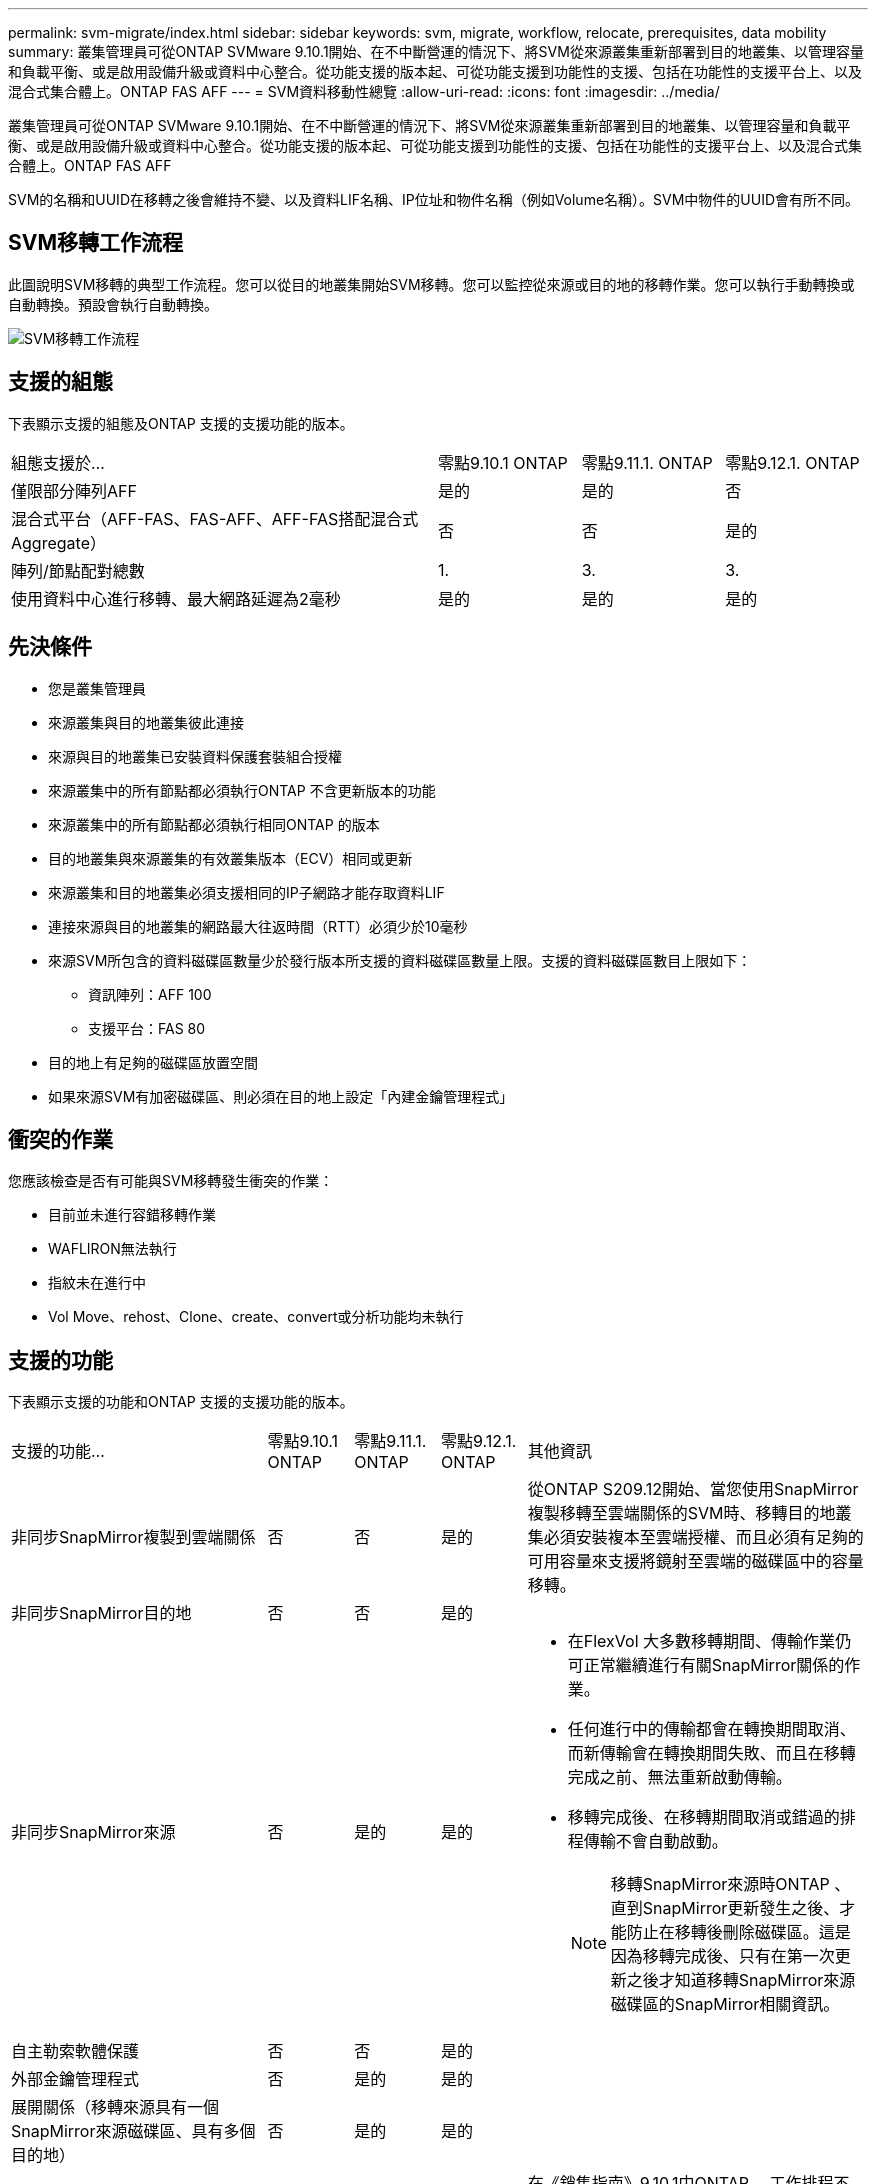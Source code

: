 ---
permalink: svm-migrate/index.html 
sidebar: sidebar 
keywords: svm, migrate, workflow, relocate, prerequisites, data mobility 
summary: 叢集管理員可從ONTAP SVMware 9.10.1開始、在不中斷營運的情況下、將SVM從來源叢集重新部署到目的地叢集、以管理容量和負載平衡、或是啟用設備升級或資料中心整合。從功能支援的版本起、可從功能支援到功能性的支援、包括在功能性的支援平台上、以及混合式集合體上。ONTAP FAS AFF 
---
= SVM資料移動性總覽
:allow-uri-read: 
:icons: font
:imagesdir: ../media/


[role="lead"]
叢集管理員可從ONTAP SVMware 9.10.1開始、在不中斷營運的情況下、將SVM從來源叢集重新部署到目的地叢集、以管理容量和負載平衡、或是啟用設備升級或資料中心整合。從功能支援的版本起、可從功能支援到功能性的支援、包括在功能性的支援平台上、以及混合式集合體上。ONTAP FAS AFF

SVM的名稱和UUID在移轉之後會維持不變、以及資料LIF名稱、IP位址和物件名稱（例如Volume名稱）。SVM中物件的UUID會有所不同。



== SVM移轉工作流程

此圖說明SVM移轉的典型工作流程。您可以從目的地叢集開始SVM移轉。您可以監控從來源或目的地的移轉作業。您可以執行手動轉換或自動轉換。預設會執行自動轉換。

image::../media/workflow_svm_migrate.gif[SVM移轉工作流程]



== 支援的組態

下表顯示支援的組態及ONTAP 支援的支援功能的版本。

[cols="3,1,1,1"]
|===


| 組態支援於... | 零點9.10.1 ONTAP | 零點9.11.1. ONTAP | 零點9.12.1. ONTAP 


| 僅限部分陣列AFF | 是的 | 是的 | 否 


| 混合式平台（AFF-FAS、FAS-AFF、AFF-FAS搭配混合式Aggregate） | 否 | 否 | 是的 


| 陣列/節點配對總數 | 1. | 3. | 3. 


| 使用資料中心進行移轉、最大網路延遲為2毫秒 | 是的 | 是的 | 是的 
|===


== 先決條件

* 您是叢集管理員
* 來源叢集與目的地叢集彼此連接
* 來源與目的地叢集已安裝資料保護套裝組合授權
* 來源叢集中的所有節點都必須執行ONTAP 不含更新版本的功能
* 來源叢集中的所有節點都必須執行相同ONTAP 的版本
* 目的地叢集與來源叢集的有效叢集版本（ECV）相同或更新
* 來源叢集和目的地叢集必須支援相同的IP子網路才能存取資料LIF
* 連接來源與目的地叢集的網路最大往返時間（RTT）必須少於10毫秒
* 來源SVM所包含的資料磁碟區數量少於發行版本所支援的資料磁碟區數量上限。支援的資料磁碟區數目上限如下：
+
** 資訊陣列：AFF 100
** 支援平台：FAS 80


* 目的地上有足夠的磁碟區放置空間
* 如果來源SVM有加密磁碟區、則必須在目的地上設定「內建金鑰管理程式」




== 衝突的作業

您應該檢查是否有可能與SVM移轉發生衝突的作業：

* 目前並未進行容錯移轉作業
* WAFLIRON無法執行
* 指紋未在進行中
* Vol Move、rehost、Clone、create、convert或分析功能均未執行




== 支援的功能

下表顯示支援的功能和ONTAP 支援的支援功能的版本。

[cols="3,1,1,1,4"]
|===


| 支援的功能... | 零點9.10.1 ONTAP | 零點9.11.1. ONTAP | 零點9.12.1. ONTAP | 其他資訊 


| 非同步SnapMirror複製到雲端關係 | 否 | 否 | 是的 | 從ONTAP S209.12開始、當您使用SnapMirror複製移轉至雲端關係的SVM時、移轉目的地叢集必須安裝複本至雲端授權、而且必須有足夠的可用容量來支援將鏡射至雲端的磁碟區中的容量移轉。 


| 非同步SnapMirror目的地 | 否 | 否 | 是的 |  


| 非同步SnapMirror來源 | 否 | 是的 | 是的  a| 
* 在FlexVol 大多數移轉期間、傳輸作業仍可正常繼續進行有關SnapMirror關係的作業。
* 任何進行中的傳輸都會在轉換期間取消、而新傳輸會在轉換期間失敗、而且在移轉完成之前、無法重新啟動傳輸。
* 移轉完成後、在移轉期間取消或錯過的排程傳輸不會自動啟動。
+
[NOTE]
====
移轉SnapMirror來源時ONTAP 、直到SnapMirror更新發生之後、才能防止在移轉後刪除磁碟區。這是因為移轉完成後、只有在第一次更新之後才知道移轉SnapMirror來源磁碟區的SnapMirror相關資訊。

====




| 自主勒索軟體保護 | 否 | 否 | 是的 |  


| 外部金鑰管理程式 | 否 | 是的 | 是的 |  


| 展開關係（移轉來源具有一個SnapMirror來源磁碟區、具有多個目的地） | 否 | 是的 | 是的 |  


| 工作排程複寫 | 否 | 是的 | 是的 | 在《銷售指南》9.10.1中ONTAP 、工作排程不會在移轉期間複寫、而且必須在目的地手動建立。從ONTAP 版本號《銷售資料9.11.1（更新版本）：移轉期間、來源使用的工作排程會自動複寫。 


| NetApp Volume Encryption | 是的 | 是的 | 是的 |  


| NFS v3、NFS v4.1及NFS v4.2傳輸協定 | 是的 | 是的 | 是的 |  


| SMB傳輸協定 | 否 | 否 | 是的  a| 
* 從SVM移轉開始、SVM移轉包括使用SMB進行中斷移轉。ONTAP




| SnapMirror應用程式的SVM對等關係 | 否 | 是的 | 是的 |  
|===


== 不支援的功能

SVM移轉不支援下列功能：

* 稽核
* Cloud Volumes ONTAP
* FabricPools
* Flash Pool Aggregate
* 資料量FlexCache
* 資料量FlexGroup
* IPsec原則
* IPv6生命里數
* iSCSI工作負載
* 負載共享鏡像
* MetroCluster
* NDMP
* SAN、NVMe over Fibre、VScan、NFS v4.0、vStorage、 S3複寫
* SM磁帶
* SnapLock
* SVM-DR
* 當來源叢集的Onboard Key Manager（OKM）啟用Common Criteria（CC）模式時、SVM移轉
* 同步SnapMirror、SnapMirror營運不中斷
* 系統管理員
* qtree、配額
* VIP/BGP LIF
* 適用於VMware vSphere的虛擬儲存主控台（VSC是的一部分 https://docs.netapp.com/us-en/ontap-tools-vmware-vsphere/index.html["VMware vSphere虛擬應用裝置適用的工具ONTAP"^] 從VSC 7.0開始。）
* Volume複製

